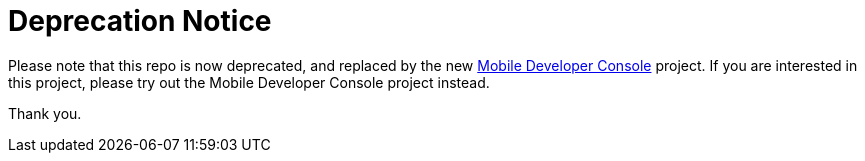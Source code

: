 # Deprecation Notice

Please note that this repo is now deprecated, and replaced by the new link:https://github.com/aerogear/mobile-developer-console[Mobile Developer Console] project. If you are interested in this project, please try out the Mobile Developer Console project instead.

Thank you.